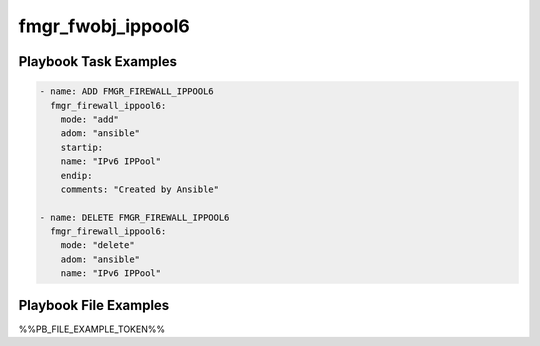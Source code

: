 ==================
fmgr_fwobj_ippool6
==================


Playbook Task Examples
----------------------

.. code-block:: yaml

    - name: ADD FMGR_FIREWALL_IPPOOL6
      fmgr_firewall_ippool6:
        mode: "add"
        adom: "ansible"
        startip:
        name: "IPv6 IPPool"
        endip:
        comments: "Created by Ansible"
    
    - name: DELETE FMGR_FIREWALL_IPPOOL6
      fmgr_firewall_ippool6:
        mode: "delete"
        adom: "ansible"
        name: "IPv6 IPPool"



Playbook File Examples
----------------------

%%PB_FILE_EXAMPLE_TOKEN%%

